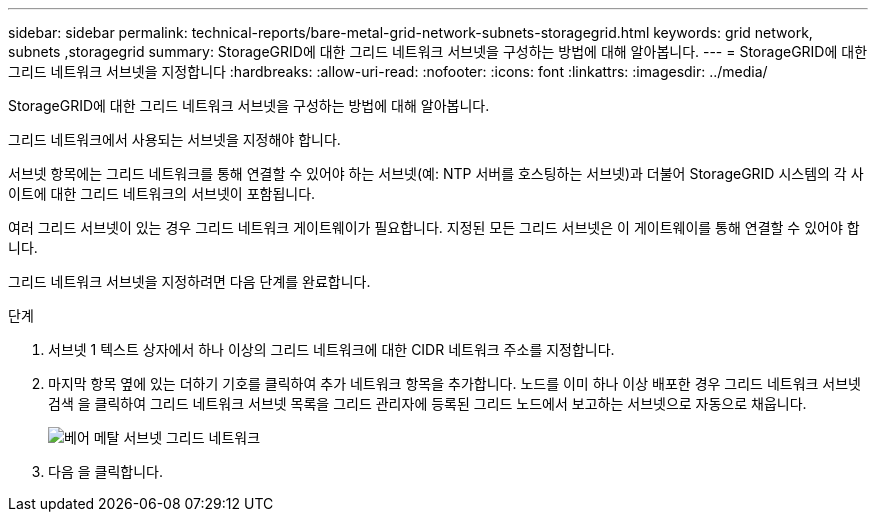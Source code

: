 ---
sidebar: sidebar 
permalink: technical-reports/bare-metal-grid-network-subnets-storagegrid.html 
keywords: grid network, subnets ,storagegrid 
summary: StorageGRID에 대한 그리드 네트워크 서브넷을 구성하는 방법에 대해 알아봅니다. 
---
= StorageGRID에 대한 그리드 네트워크 서브넷을 지정합니다
:hardbreaks:
:allow-uri-read: 
:nofooter: 
:icons: font
:linkattrs: 
:imagesdir: ../media/


[role="lead"]
StorageGRID에 대한 그리드 네트워크 서브넷을 구성하는 방법에 대해 알아봅니다.

그리드 네트워크에서 사용되는 서브넷을 지정해야 합니다.

서브넷 항목에는 그리드 네트워크를 통해 연결할 수 있어야 하는 서브넷(예: NTP 서버를 호스팅하는 서브넷)과 더불어 StorageGRID 시스템의 각 사이트에 대한 그리드 네트워크의 서브넷이 포함됩니다.

여러 그리드 서브넷이 있는 경우 그리드 네트워크 게이트웨이가 필요합니다. 지정된 모든 그리드 서브넷은 이 게이트웨이를 통해 연결할 수 있어야 합니다.

그리드 네트워크 서브넷을 지정하려면 다음 단계를 완료합니다.

.단계
. 서브넷 1 텍스트 상자에서 하나 이상의 그리드 네트워크에 대한 CIDR 네트워크 주소를 지정합니다.
. 마지막 항목 옆에 있는 더하기 기호를 클릭하여 추가 네트워크 항목을 추가합니다. 노드를 이미 하나 이상 배포한 경우 그리드 네트워크 서브넷 검색 을 클릭하여 그리드 네트워크 서브넷 목록을 그리드 관리자에 등록된 그리드 노드에서 보고하는 서브넷으로 자동으로 채웁니다.
+
image:bare-metal/bare-metal-subnets-grid-network.png["베어 메탈 서브넷 그리드 네트워크"]

. 다음 을 클릭합니다.

